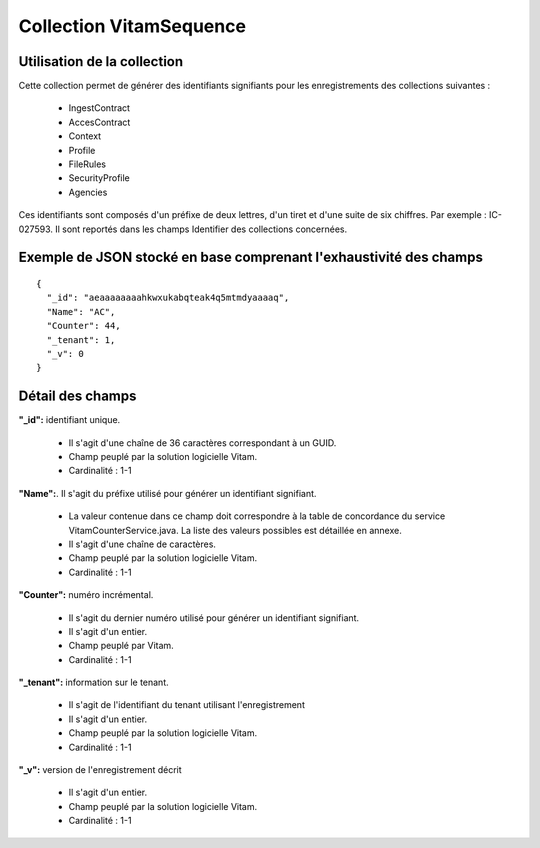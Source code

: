 Collection VitamSequence
########################

Utilisation de la collection
============================

Cette collection permet de générer des identifiants signifiants pour les enregistrements des collections suivantes :

  * IngestContract
  * AccesContract
  * Context
  * Profile
  * FileRules
  * SecurityProfile
  * Agencies
  
Ces identifiants sont composés d'un préfixe de deux lettres, d'un tiret et d'une suite de six chiffres. Par exemple : IC-027593. Il sont reportés dans les champs Identifier des collections concernées. 

Exemple de JSON stocké en base comprenant l'exhaustivité des champs
===================================================================

::

  {
    "_id": "aeaaaaaaaahkwxukabqteak4q5mtmdyaaaaq",
    "Name": "AC",
    "Counter": 44,
    "_tenant": 1,
    "_v": 0
  }

Détail des champs
=================

**"_id":** identifiant unique.

  * Il s'agit d'une chaîne de 36 caractères correspondant à un GUID.
  * Champ peuplé par la solution logicielle Vitam.
  * Cardinalité : 1-1

**"Name":**. Il s'agit du préfixe utilisé pour générer un identifiant signifiant. 

  * La valeur contenue dans ce champ doit correspondre à la table de concordance du service VitamCounterService.java. La liste des valeurs possibles est détaillée en annexe.
  * Il s'agit d'une chaîne de caractères.
  * Champ peuplé par la solution logicielle Vitam.
  * Cardinalité : 1-1

**"Counter":** numéro incrémental. 

  * Il s'agit du dernier numéro utilisé pour générer un identifiant signifiant.
  * Il s'agit d'un entier.
  * Champ peuplé par Vitam.
  * Cardinalité : 1-1

**"_tenant":** information sur le tenant. 

  * Il s'agit de l'identifiant du tenant utilisant l'enregistrement
  * Il s'agit d'un entier.
  * Champ peuplé par la solution logicielle Vitam.
  * Cardinalité : 1-1

**"_v":** version de l'enregistrement décrit

  * Il s'agit d'un entier.
  * Champ peuplé par la solution logicielle Vitam.
  * Cardinalité : 1-1